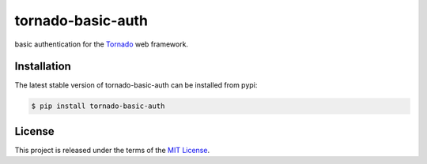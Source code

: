 tornado-basic-auth
=================

.. class:: no-web no-pdf


basic authentication for the Tornado_ web framework.


Installation
------------

The latest stable version of tornado-basic-auth can be installed from pypi:

.. code-block:: bash

  $ pip install tornado-basic-auth


License
-------

This project is released under the terms of the `MIT License`_.


.. _Tornado: http://www.tornadoweb.org/en/stable/
.. _`MIT License`: https://raw.github.com/zhangyangjing/tornado-basic-auth/master/LICENSE


